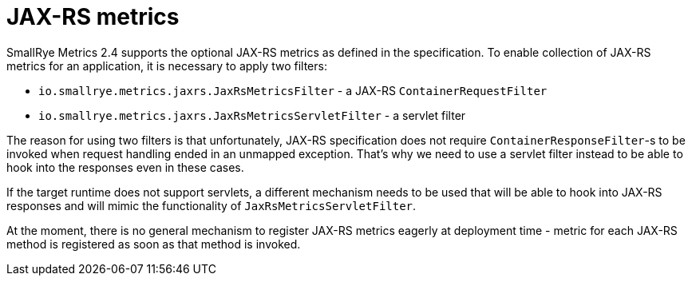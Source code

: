 [[jaxrs-metrics]]
= JAX-RS metrics

SmallRye Metrics 2.4 supports the optional JAX-RS metrics as defined in the specification. To enable collection of
JAX-RS metrics for an application, it is necessary to apply two filters:

- `io.smallrye.metrics.jaxrs.JaxRsMetricsFilter` - a JAX-RS `ContainerRequestFilter`
- `io.smallrye.metrics.jaxrs.JaxRsMetricsServletFilter` - a servlet filter

The reason for using two filters is that unfortunately, JAX-RS specification does not require `ContainerResponseFilter`-s
to be invoked when request handling ended in an unmapped exception. That's why we need to use a servlet filter instead
to be able to hook into the responses even in these cases.

If the target runtime does not support servlets, a different mechanism needs to be used that will be able to hook into
JAX-RS responses and will mimic the functionality of `JaxRsMetricsServletFilter`.

At the moment, there is no general mechanism to register JAX-RS metrics eagerly at deployment time - metric for each JAX-RS method
is registered as soon as that method is invoked.